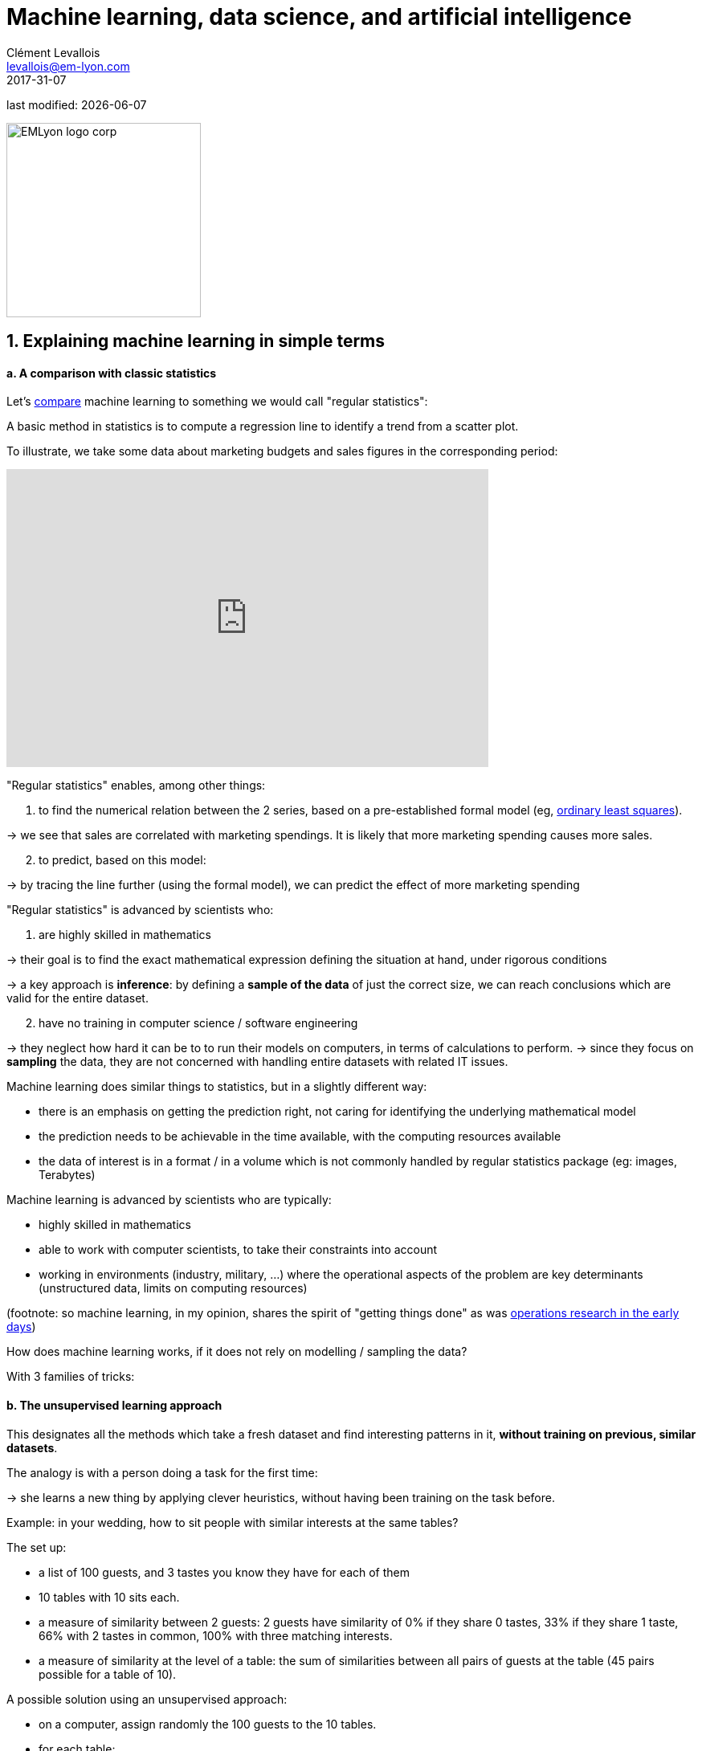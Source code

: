 = Machine learning, data science, and artificial intelligence
Clément Levallois <levallois@em-lyon.com>
2017-31-07

last modified: {docdate}

:icons!:
:iconsfont:   font-awesome
:revnumber: 1.0
:example-caption!:
ifndef::imagesdir[:imagesdir: ../images]
ifndef::sourcedir[:sourcedir: ../../../main/java]

:title-logo-image: EMLyon_logo_corp.png[width="242" align="center"]

image::EMLyon_logo_corp.png[width="242" align="center"]

//ST: 'Escape' or 'o' to see all sides, F11 for full screen, 's' for speaker notes


== 1. Explaining machine learning in simple terms
//ST: 1. Explaining machine learning in simple terms

//ST: !
==== a. A comparison with classic statistics

//ST: !
Let's https://stats.stackexchange.com/questions/6/the-two-cultures-statistics-vs-machine-learning[compare] machine learning to something we would call "regular statistics":

A basic method in statistics is to compute a regression line to identify a trend from a scatter plot.

//ST: !
To illustrate, we take some data about marketing budgets and sales figures in the corresponding period:

//ST: !
ifndef::backend-pdf[]
++++
<iframe width="600" height="371" seamless frameborder="0" scrolling="no" src="https://docs.google.com/spreadsheets/d/e/2PACX-1vS8dKfwxvgz3ALH8Y1FzxWk9lZtiVBlQdZYUrKJqRXNqBFRjKIP3LUvv29QSIBbGx2-ray5nK8cALMH/pubchart?oid=1075418595&format=interactive"></iframe>
++++
endif::[]

ifdef::backend-pdf[]
image::regression-line.png[align="center", title="A linear regression"]
endif::[]

//ST: !
"Regular statistics" enables, among other things:

//ST: !
1. to find the numerical relation between the 2 series, based on a pre-established formal model (eg, https://en.wikipedia.org/wiki/Ordinary_least_squares[ordinary least squares]).

-> we see that sales are correlated with marketing spendings. It is likely that more marketing spending causes more sales.

//ST: !
[start=2]
2. to predict, based on this model:

-> by tracing the line further (using the formal model), we can predict the effect of more marketing spending

//ST: !
"Regular statistics" is advanced by scientists who:

1. are highly skilled in mathematics
//ST: !

//ST: !
-> their goal is to find the exact mathematical expression defining the situation at hand, under rigorous conditions

//ST: !
-> a key approach is *inference*: by defining a *sample of the data* of just the correct size, we can reach conclusions which are valid for the entire dataset.

//ST: !
[start=2]
2. have no training in computer science / software engineering

-> they neglect how hard it can be to to run their models on computers, in terms of calculations to perform.
-> since they focus on *sampling* the data, they are not concerned with handling entire datasets with related IT issues.

//ST: !
Machine learning does similar things to statistics, but in a slightly different way:

- there is an emphasis on getting the prediction right, not caring for identifying the underlying mathematical model
- the prediction needs to be achievable in the time available, with the computing resources available
- the data of interest is in a format / in a volume which is not commonly handled by regular statistics package (eg: images, Terabytes)

//ST: !
Machine learning is advanced by scientists who are typically:

- highly skilled in mathematics
- able to work with computer scientists, to take their constraints into account
- working in environments (industry, military, ...) where the operational aspects of the problem are key determinants (unstructured data, limits on computing resources)

//ST: !
(footnote: so machine learning, in my opinion, shares the spirit of "getting things done" as was https://en.wikipedia.org/wiki/Operations_research#Second_World_War[operations research in  the early days])

//ST: !
How does machine learning works, if it does not rely on modelling / sampling the data?

With 3 families of tricks:

//ST: !
==== b. The *unsupervised* learning approach

//ST: !
This designates all the methods which take a fresh dataset and find interesting patterns in it, *without training on previous, similar datasets*.

//ST: !
The analogy is with a person doing a task for the first time:

-> she learns a new thing by applying clever heuristics, without having been training on the task before.

//ST: !
Example: in your wedding, how to sit people with similar interests at the same tables?

//ST: !
The set up:

- a list of 100 guests, and 3 tastes you know they have for each of them
- 10 tables with 10 sits each.

//ST: !
- a measure of similarity between 2 guests: 2 guests have similarity of 0% if they share 0 tastes, 33% if they share 1 taste, 66% with 2 tastes in common, 100% with three matching interests.

//ST: !
- a measure of similarity at the level of a table: the sum of similarities between all pairs of guests at the table (45 pairs possible for a table of 10).

//ST: !
A possible solution using an unsupervised approach:

//ST: !
- on a computer, assign randomly the 100 guests to the 10 tables.

//ST: !
- for each table:
** measure the degree of similarity of tastes for the table
** exchange the sit of 1 person at this table, with the sit of a person at a different table.
** measure again the degree of similarity for the table: if it improves, keep the new sits, if not, revert to before the exchange

And repeat for all tables, many times, until no exchange of sits improves the similarity. When this stage is achieved, we say the model has "*converged*".

//ST: !
image::kmeans.jpg[align=center, title="K-means, an unsupervised learning approach"]

//ST: !
==== c. The *supervised* learning approach

//ST: !
Take 50,000 or more observations, or data points, like:

**an image of a cat, with the caption "cat"

**an image of a dog, with the caption "dog"

**another image of a cat, with the caption "cat"

etc....

//ST: !
- you need 50,000 observations of this kind, or more! It is called the *training set*
- this is also called a *labelled dataset*, meaning that we have a label describing each of the observation.

//ST: !
The task is: if we give our computer a new image of a cat without a label, will it be able to guess the label "cat"?

//ST: !
The method:

- take a list of random coefficients (in practice, the list is a vector, or a matrix)

//ST: !
- for each of the 50,000 pictures of dogs and cats:
** apply the coefficients to the picture at hand (let's say we have a dog here)
** If the result is "dog", do nothing, it works!
** If the result is "cat", change slightly the coefficients.
** move to the next picture

//ST: !
- After looping through 50,000 pictures the parameters have hopefully adjusted and fine tuned. This was the *training of the model*.

//ST: !
Now, when you get new pictures (the *fresh set*), applying the trained model should output a correct prediction ("cat" or "dog").

//ST: !
Supervised learning is currently the most popular family of machine learning.

//ST: !
image::kmeans.jpg[align=center, title="A hard test case for supervised learning"]

//ST: !
video::4HCE1P-m1l8[youtube]

//ST: !
It is called *supervised* learning because the learning is very much constrained / supervised by the intensive training performed:

-> there is limited or no "unsupervised discovery" of novelty.

//ST: !
Important take away on the supervised approach: *collecting __large__ datasets for training is key*

Without these data, no supervised learning.

//ST: !
==== d. The *reinforcement* learning approach

//ST: !
Take the case of a video game like Super Mario Bros. Goal of the task: collecting gold coins and completing the game.

- Starting point: Mario Bros is standing at the beginning of the game, doing nothing.
- Randomness is introduced: try something ("move right")

//ST: !
- The game ends (Mario moved right, gets hit by a ennemy)
- This negative result is stored somewhere (walking close to an ennemy = not good)
- Game starts over

//ST: !
- Randomness is introduced: try something different ("move right and make random jumps")
- The game ends (Mario moved right, jumped above the ennemy, collected gold coins with the jump, then got hit by a nasty cloud or fire when jumping)

//ST: !
- This new negative result is stored somewhere (walking close to an ennemy = not good, jumps near fire = not good, jumps = more gold coins)

//ST: !
- Game starts over
- Etc...

Note: reinforcement is both positive ("jumps help collect gold coins") and negative ("walking straight to an ennemy ends the game")

//ST: !
video::qv6UVOQ0F44[youtube]

//ST: !
Reinforcement learning is perceived as corresponding to an important side of human learning / human intelligence (goal oriented, "trial and error").


//ST: !
These 3 families are called together *machine learning* because:

//ST: !
- the follow a looping process which is, really, an algorithm made to run on a computer, not a mathematical formula

-> a series of instructions ("do this, then that...") repeated quickly over and over again, which computers are good at performing.

//ST: !
- the solution is not found by applying a mathematical model, but emerges through a *learning process*:

-> the coefficients get better and better at each loop of the algorithm.


== 2. Machine Learning and Data Science
//ST: 2. Machine Learning and Data Science

//ST: !
Machine learning is a step in the longer chain of steps of data science.

"Doing data science" is very much discovering knowledge in data.

//ST: !
The process was formalized as https://en.wikipedia.org/wiki/Data_mining#Process[kdd]: "Knowledge Discovery in Databases":

//ST: !
image::kdd.jpg[align="center", title="KDD - knowledge discovery in databases"]

//ST: !
Machine learning is one of the techniques (along with traditional statistics) that intervenes at the step of "Data mining".

//ST: !
What makes data scientists important is that the steps of this kdd are highly interdependent.

//ST: !
You need indviduals or teams who are not just versed in data mining:

-> because the shape of the data at the collection stage has a huge influence on the kind of techniques, and the kind of software, that can be used to discover knowledge.

//ST: !
The skills of a data scientist are often represented as the meeting of three separate domains:

//ST: !
image::conway.png[align="center", title="The Venn diagram of what is a data scientist"]

source: http://drewconway.com/zia/2013/3/26/the-data-science-venn-diagram

== 3. Artificial intelligence
//ST: 3. Artificial intelligence

//ST: !
==== a. Weak vs Strong AI

//ST: !
We are currently at the stage of "weak AI", not being sure if "strong AI" will emerge.

//ST: !
Weak AI designates computer programs able to perform better than humans at complex tasks with a narrow focus (playing chess)

//ST: !
Weak AI is typically the results of applying machine learning techniques seen above.

//ST: !
Strong AI is an intelligence that would be general in scope, able to set its own goal, and conscious of itself. Nothing is close to that yet.

//ST: !
So AI is a synonymous with machine learning at the moment.

//ST: !
==== a. Two videos to understand AI further

//ST: !
Laurent Alexandre on the social and economic stakes of AI (in French):

//ST: !
video::rJowm24piM4[youtube]

//ST: !
John Launchbury, the Director of DARPA's Information Innovation Office (I2O) in 2017:

//ST: !
video::-O01G3tSYpU[youtube]

== The end
//ST: The end
//ST: !

Find references for this lesson, and other lessons, https://seinecle.github.io/mk99/[here].

image:round_portrait_mini_150.png[align="center", role="right"]
This course is made by Clement Levallois.

Discover my other courses in data / tech for business: http://www.clementlevallois.net

Or get in touch via Twitter: https://www.twitter.com/seinecle[@seinecle]
